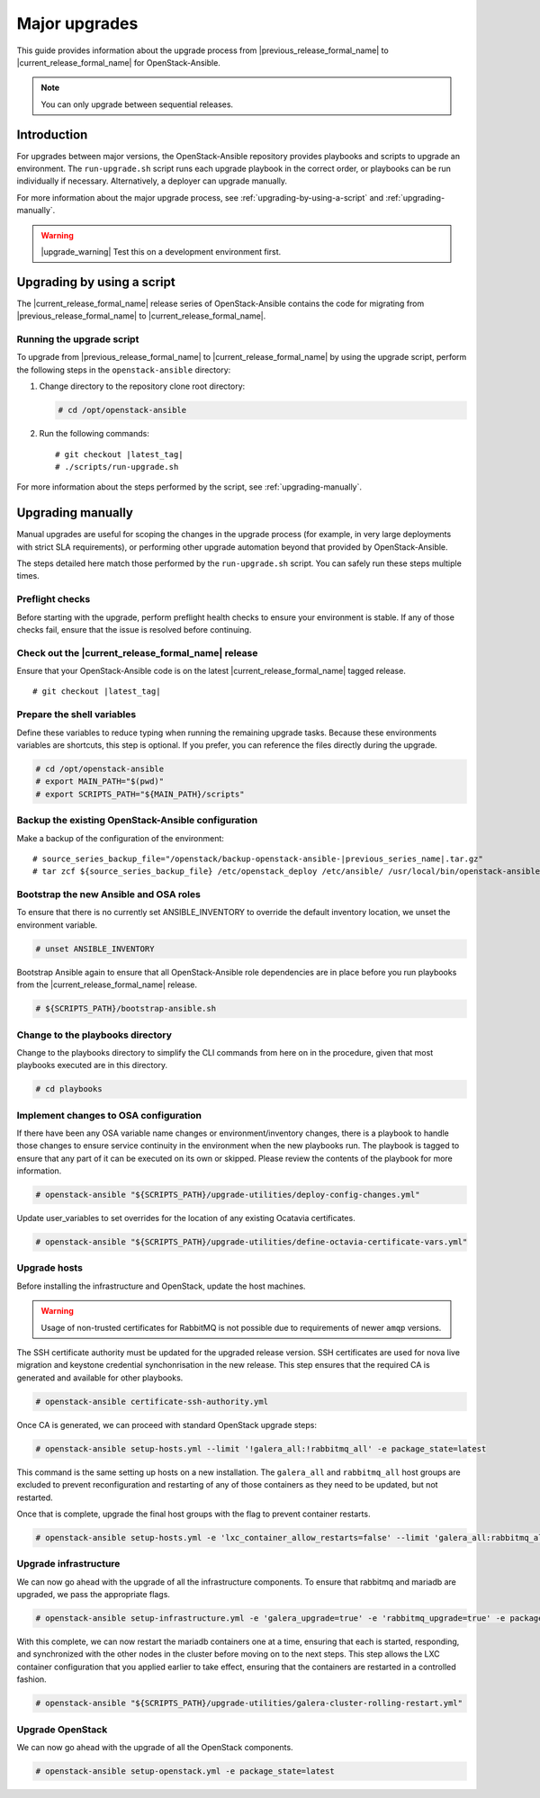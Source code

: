 ==============
Major upgrades
==============

This guide provides information about the upgrade process from
|previous_release_formal_name| to |current_release_formal_name|
for OpenStack-Ansible.

.. note::

   You can only upgrade between sequential releases.

Introduction
============

For upgrades between major versions, the OpenStack-Ansible repository provides
playbooks and scripts to upgrade an environment. The ``run-upgrade.sh``
script runs each upgrade playbook in the correct order, or playbooks can be run
individually if necessary. Alternatively, a deployer can upgrade manually.

For more information about the major upgrade process, see
:ref:`upgrading-by-using-a-script` and :ref:`upgrading-manually`.

.. warning::

   |upgrade_warning| Test this on a development environment first.

.. _upgrading-by-using-a-script:

Upgrading by using a script
===========================

The |current_release_formal_name| release series of OpenStack-Ansible contains
the code for migrating from |previous_release_formal_name| to
|current_release_formal_name|.

Running the upgrade script
~~~~~~~~~~~~~~~~~~~~~~~~~~

To upgrade from |previous_release_formal_name| to |current_release_formal_name|
by using the upgrade script, perform the following steps in the
``openstack-ansible`` directory:

#. Change directory to the repository clone root directory:

   .. code-block:: console

      # cd /opt/openstack-ansible

#. Run the following commands:

   .. parsed-literal::

      # git checkout |latest_tag|
      # ./scripts/run-upgrade.sh

For more information about the steps performed by the script, see
:ref:`upgrading-manually`.

.. _upgrading-manually:

Upgrading manually
==================

Manual upgrades are useful for scoping the changes in the upgrade process
(for example, in very large deployments with strict SLA requirements), or
performing other upgrade automation beyond that provided by OpenStack-Ansible.

The steps detailed here match those performed by the ``run-upgrade.sh``
script. You can safely run these steps multiple times.

Preflight checks
~~~~~~~~~~~~~~~~

Before starting with the upgrade, perform preflight health checks to ensure
your environment is stable. If any of those checks fail, ensure that the issue
is resolved before continuing.

Check out the |current_release_formal_name| release
~~~~~~~~~~~~~~~~~~~~~~~~~~~~~~~~~~~~~~~~~~~~~~~~~~~

Ensure that your OpenStack-Ansible code is on the latest
|current_release_formal_name| tagged release.

.. parsed-literal::

    # git checkout |latest_tag|

Prepare the shell variables
~~~~~~~~~~~~~~~~~~~~~~~~~~~

Define these variables to reduce typing when running the remaining upgrade
tasks. Because these environments variables are shortcuts, this step is
optional. If you prefer, you can reference the files directly during the
upgrade.

.. code-block:: console

    # cd /opt/openstack-ansible
    # export MAIN_PATH="$(pwd)"
    # export SCRIPTS_PATH="${MAIN_PATH}/scripts"

Backup the existing OpenStack-Ansible configuration
~~~~~~~~~~~~~~~~~~~~~~~~~~~~~~~~~~~~~~~~~~~~~~~~~~~

Make a backup of the configuration of the environment:

.. parsed-literal::

    # source_series_backup_file="/openstack/backup-openstack-ansible-|previous_series_name|.tar.gz"
    # tar zcf ${source_series_backup_file} /etc/openstack_deploy /etc/ansible/ /usr/local/bin/openstack-ansible.rc

Bootstrap the new Ansible and OSA roles
~~~~~~~~~~~~~~~~~~~~~~~~~~~~~~~~~~~~~~~

To ensure that there is no currently set ANSIBLE_INVENTORY to override
the default inventory location, we unset the environment variable.

.. code-block:: console

    # unset ANSIBLE_INVENTORY

Bootstrap Ansible again to ensure that all OpenStack-Ansible role
dependencies are in place before you run playbooks from the
|current_release_formal_name| release.

.. code-block:: console

    # ${SCRIPTS_PATH}/bootstrap-ansible.sh

Change to the playbooks directory
~~~~~~~~~~~~~~~~~~~~~~~~~~~~~~~~~

Change to the playbooks directory to simplify the CLI commands from here on
in the procedure, given that most playbooks executed are in this directory.

.. code-block:: console

    # cd playbooks

Implement changes to OSA configuration
~~~~~~~~~~~~~~~~~~~~~~~~~~~~~~~~~~~~~~

If there have been any OSA variable name changes or environment/inventory
changes, there is a playbook to handle those changes to ensure service
continuity in the environment when the new playbooks run. The playbook is
tagged to ensure that any part of it can be executed on its own or skipped.
Please review the contents of the playbook for more information.

.. code-block:: console

    # openstack-ansible "${SCRIPTS_PATH}/upgrade-utilities/deploy-config-changes.yml"

Update user_variables to set overrides for the location of any existing
Ocatavia certificates.

.. code-block:: console

    # openstack-ansible "${SCRIPTS_PATH}/upgrade-utilities/define-octavia-certificate-vars.yml"

Upgrade hosts
~~~~~~~~~~~~~

Before installing the infrastructure and OpenStack, update the host machines.

.. warning::

    Usage of non-trusted certificates for RabbitMQ is not possible
    due to requirements of newer ``amqp`` versions.

The SSH certificate authority must be updated for the upgraded release
version. SSH certificates are used for nova live migration and keystone
credential synchonrisation in the new release. This step ensures that
the required CA is generated and available for other playbooks.

.. code-block:: console

    # openstack-ansible certificate-ssh-authority.yml

Once CA is generated, we can proceed with standard OpenStack upgrade steps:

.. code-block:: console

    # openstack-ansible setup-hosts.yml --limit '!galera_all:!rabbitmq_all' -e package_state=latest

This command is the same setting up hosts on a new installation. The
``galera_all`` and ``rabbitmq_all`` host groups are excluded to prevent
reconfiguration and restarting of any of those containers as they need to
be updated, but not restarted.

Once that is complete, upgrade the final host groups with the flag to prevent
container restarts.

.. code-block:: console

    # openstack-ansible setup-hosts.yml -e 'lxc_container_allow_restarts=false' --limit 'galera_all:rabbitmq_all'

Upgrade infrastructure
~~~~~~~~~~~~~~~~~~~~~~

We can now go ahead with the upgrade of all the infrastructure components. To
ensure that rabbitmq and mariadb are upgraded, we pass the appropriate flags.

.. code-block:: console

    # openstack-ansible setup-infrastructure.yml -e 'galera_upgrade=true' -e 'rabbitmq_upgrade=true' -e package_state=latest

With this complete, we can now restart the mariadb containers one at a time,
ensuring that each is started, responding, and synchronized with the other
nodes in the cluster before moving on to the next steps. This step allows
the LXC container configuration that you applied earlier to take effect,
ensuring that the containers are restarted in a controlled fashion.

.. code-block:: console

    # openstack-ansible "${SCRIPTS_PATH}/upgrade-utilities/galera-cluster-rolling-restart.yml"

Upgrade OpenStack
~~~~~~~~~~~~~~~~~

We can now go ahead with the upgrade of all the OpenStack components.

.. code-block:: console

    # openstack-ansible setup-openstack.yml -e package_state=latest
